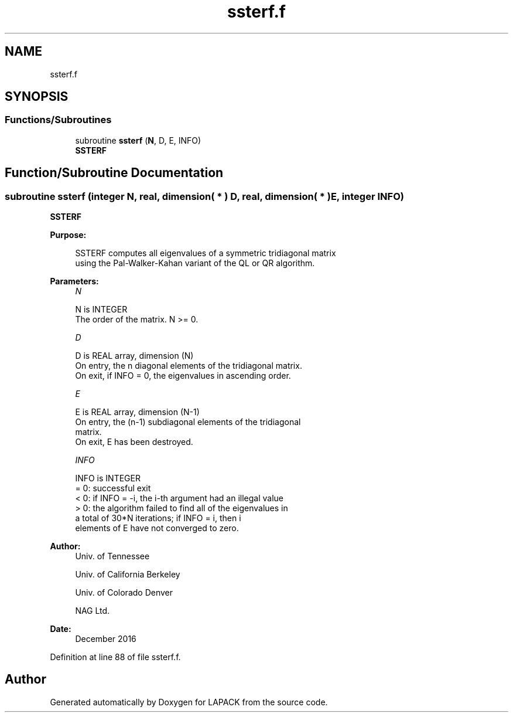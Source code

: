 .TH "ssterf.f" 3 "Tue Nov 14 2017" "Version 3.8.0" "LAPACK" \" -*- nroff -*-
.ad l
.nh
.SH NAME
ssterf.f
.SH SYNOPSIS
.br
.PP
.SS "Functions/Subroutines"

.in +1c
.ti -1c
.RI "subroutine \fBssterf\fP (\fBN\fP, D, E, INFO)"
.br
.RI "\fBSSTERF\fP "
.in -1c
.SH "Function/Subroutine Documentation"
.PP 
.SS "subroutine ssterf (integer N, real, dimension( * ) D, real, dimension( * ) E, integer INFO)"

.PP
\fBSSTERF\fP  
.PP
\fBPurpose: \fP
.RS 4

.PP
.nf
 SSTERF computes all eigenvalues of a symmetric tridiagonal matrix
 using the Pal-Walker-Kahan variant of the QL or QR algorithm.
.fi
.PP
 
.RE
.PP
\fBParameters:\fP
.RS 4
\fIN\fP 
.PP
.nf
          N is INTEGER
          The order of the matrix.  N >= 0.
.fi
.PP
.br
\fID\fP 
.PP
.nf
          D is REAL array, dimension (N)
          On entry, the n diagonal elements of the tridiagonal matrix.
          On exit, if INFO = 0, the eigenvalues in ascending order.
.fi
.PP
.br
\fIE\fP 
.PP
.nf
          E is REAL array, dimension (N-1)
          On entry, the (n-1) subdiagonal elements of the tridiagonal
          matrix.
          On exit, E has been destroyed.
.fi
.PP
.br
\fIINFO\fP 
.PP
.nf
          INFO is INTEGER
          = 0:  successful exit
          < 0:  if INFO = -i, the i-th argument had an illegal value
          > 0:  the algorithm failed to find all of the eigenvalues in
                a total of 30*N iterations; if INFO = i, then i
                elements of E have not converged to zero.
.fi
.PP
 
.RE
.PP
\fBAuthor:\fP
.RS 4
Univ\&. of Tennessee 
.PP
Univ\&. of California Berkeley 
.PP
Univ\&. of Colorado Denver 
.PP
NAG Ltd\&. 
.RE
.PP
\fBDate:\fP
.RS 4
December 2016 
.RE
.PP

.PP
Definition at line 88 of file ssterf\&.f\&.
.SH "Author"
.PP 
Generated automatically by Doxygen for LAPACK from the source code\&.
